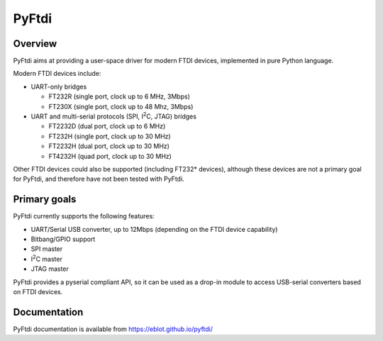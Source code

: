 PyFtdi
======

Overview
--------

PyFtdi aims at providing a user-space driver for modern FTDI devices,
implemented in pure Python language.

Modern FTDI devices include:

* UART-only bridges

  * FT232R (single port, clock up to 6 MHz, 3Mbps)
  * FT230X (single port, clock up to 48 Mhz, 3Mbps)

* UART and multi-serial protocols (SPI, |I2C|, JTAG) bridges

  * FT2232D (dual port, clock up to 6 MHz)
  * FT232H (single port, clock up to 30 MHz)
  * FT2232H (dual port, clock up to 30 MHz)
  * FT4232H (quad port, clock up to 30 MHz)

Other FTDI devices could also be supported (including FT232* devices),
although these devices are not a primary goal for PyFtdi, and therefore have
not been tested with PyFtdi.

Primary goals
-------------

PyFtdi currently supports the following features:

.. |I2C| replace:: I\ :sup:`2`\ C

* UART/Serial USB converter, up to 12Mbps (depending on the FTDI device
  capability)
* Bitbang/GPIO support
* SPI master
* |I2C| master
* JTAG master

PyFtdi provides a pyserial compliant API, so it can be used as a drop-in
module to access USB-serial converters based on FTDI devices.


Documentation
-------------

PyFtdi documentation is available from https://eblot.github.io/pyftdi/
